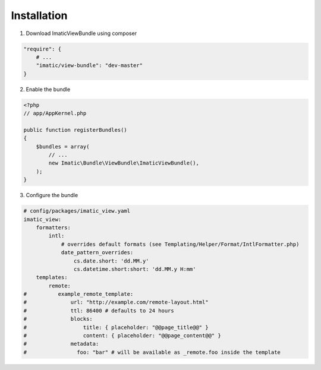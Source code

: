 Installation
============

1. Download ImaticViewBundle using composer

.. sourcecode:: yaml

    "require": {
        # ...
        "imatic/view-bundle": "dev-master"
    }

2. Enable the bundle

.. sourcecode:: php

    <?php
    // app/AppKernel.php

    public function registerBundles()
    {
        $bundles = array(
            // ...
            new Imatic\Bundle\ViewBundle\ImaticViewBundle(),
        );
    }

3. Configure the bundle

.. sourcecode:: yaml

    # config/packages/imatic_view.yaml
    imatic_view:
        formatters:
            intl:
                # overrides default formats (see Templating/Helper/Format/IntlFormatter.php)
                date_pattern_overrides:
                    cs.date.short: 'dd.MM.y'
                    cs.datetime.short:short: 'dd.MM.y H:mm'
        templates:
            remote:
    #          example_remote_template:
    #              url: "http://example.com/remote-layout.html"
    #              ttl: 86400 # defaults to 24 hours
    #              blocks:
    #                  title: { placeholder: "@@page_title@@" }
    #                  content: { placeholder: "@@page_content@@" }
    #              metadata:
    #                foo: "bar" # will be available as _remote.foo inside the template
